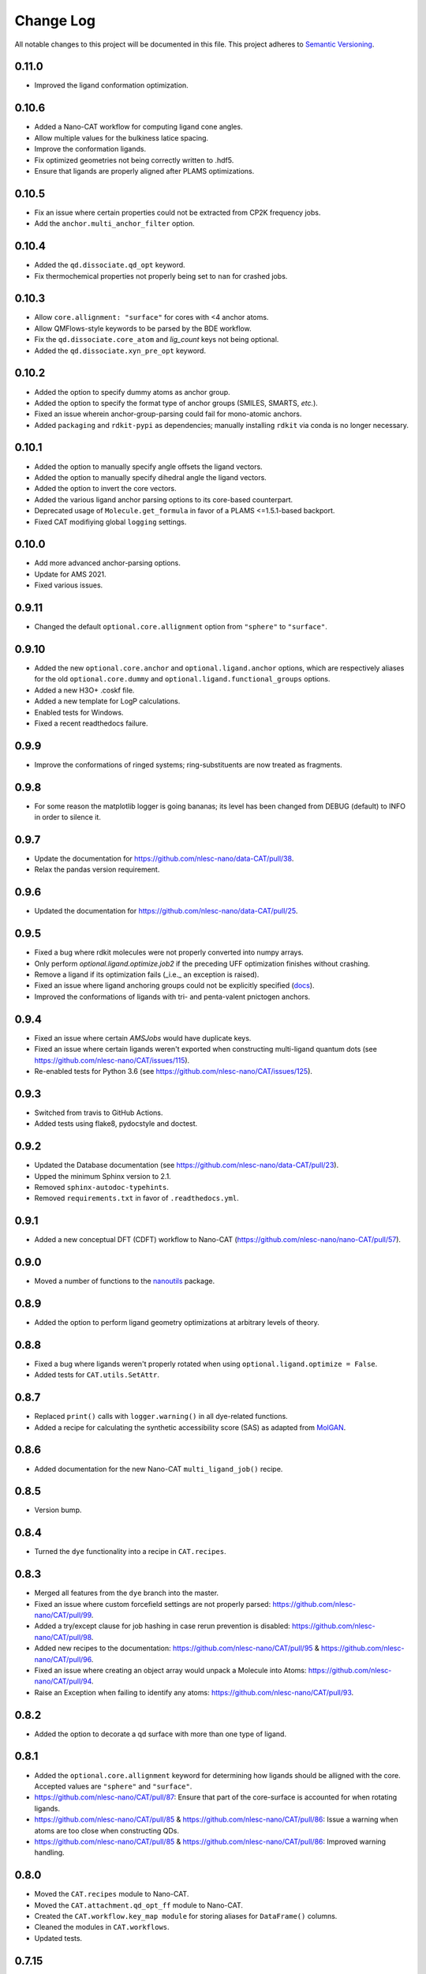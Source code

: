 ##########
Change Log
##########

All notable changes to this project will be documented in this file.
This project adheres to `Semantic Versioning <http://semver.org/>`_.


0.11.0
******
* Improved the ligand conformation optimization.


0.10.6
******
* Added a Nano-CAT workflow for computing ligand cone angles.
* Allow multiple values for the bulkiness latice spacing.
* Improve the conformation ligands.
* Fix optimized geometries not being correctly written to .hdf5.
* Ensure that ligands are properly aligned after PLAMS optimizations.


0.10.5
******
* Fix an issue where certain properties could not be extracted from CP2K frequency jobs.
* Add the ``anchor.multi_anchor_filter`` option.


0.10.4
******
* Added the ``qd.dissociate.qd_opt`` keyword.
* Fix thermochemical properties not properly being set to ``nan`` for crashed jobs.


0.10.3
******
* Allow ``core.allignment: "surface"`` for cores with <4 anchor atoms.
* Allow QMFlows-style keywords to be parsed by the BDE workflow.
* Fix the ``qd.dissociate.core_atom`` and `lig_count` keys not being optional.
* Added the ``qd.dissociate.xyn_pre_opt`` keyword.


0.10.2
******
* Added the option to specify dummy atoms as anchor group.
* Added the option to specify the format type of anchor groups (SMILES, SMARTS, *etc.*).
* Fixed an issue wherein anchor-group-parsing could fail for mono-atomic anchors.
* Added ``packaging`` and ``rdkit-pypi`` as dependencies;
  manually installing ``rdkit`` via conda is no longer necessary.


0.10.1
******
* Added the option to manually specify angle offsets the ligand vectors.
* Added the option to manually specify dihedral angle the ligand vectors.
* Added the option to invert the core vectors.
* Added the various ligand anchor parsing options to its core-based counterpart.
* Deprecated usage of ``Molecule.get_formula`` in favor of a PLAMS <=1.5.1-based backport.
* Fixed CAT modifiying global ``logging`` settings.


0.10.0
******
* Add more advanced anchor-parsing options.
* Update for AMS 2021.
* Fixed various issues.


0.9.11
******
* Changed the default ``optional.core.allignment`` option from ``"sphere"`` to ``"surface"``.


0.9.10
******
* Added the new ``optional.core.anchor`` and ``optional.ligand.anchor`` options,
  which are respectively aliases for the old ``optional.core.dummy`` and
  ``optional.ligand.functional_groups`` options.
* Added a new H3O+ .coskf file.
* Added a new template for LogP calculations.
* Enabled tests for Windows.
* Fixed a recent readthedocs failure.


0.9.9
*****
* Improve the conformations of ringed systems;
  ring-substituents are now treated as fragments.


0.9.8
*****
* For some reason the matplotlib logger is going bananas;
  its level has been changed from DEBUG (default) to INFO in order to silence it.


0.9.7
*****
* Update the documentation for https://github.com/nlesc-nano/data-CAT/pull/38.
* Relax the pandas version requirement.


0.9.6
*****
* Updated the documentation for https://github.com/nlesc-nano/data-CAT/pull/25.


0.9.5
*****
* Fixed a bug where rdkit molecules were not properly converted into numpy arrays.
* Only perform `optional.ligand.optimize.job2` if the preceding UFF optimization finishes without crashing.
* Remove a ligand if its optimization fails (_i.e._ an exception is raised).
* Fixed an issue where ligand anchoring groups could not be explicitly specified
  (`docs <https://cat.readthedocs.io/en/latest/3_input_core_ligand.html#indices>`_).
* Improved the conformations of ligands with tri- and penta-valent pnictogen anchors.


0.9.4
*****
* Fixed an issue where certain `AMSJobs` would have duplicate keys.
* Fixed an issue where certain ligands weren't exported when constructing
  multi-ligand quantum dots (see https://github.com/nlesc-nano/CAT/issues/115).
* Re-enabled tests for Python 3.6 (see https://github.com/nlesc-nano/CAT/issues/125).


0.9.3
*****
* Switched from travis to GitHub Actions.
* Added tests using flake8, pydocstyle and doctest.


0.9.2
*****
* Updated the Database documentation (see https://github.com/nlesc-nano/data-CAT/pull/23).
* Upped the minimum Sphinx version to 2.1.
* Removed ``sphinx-autodoc-typehints``.
* Removed ``requirements.txt`` in favor of ``.readthedocs.yml``.


0.9.1
*****
* Added a new conceptual DFT (CDFT) workflow to Nano-CAT
  (https://github.com/nlesc-nano/nano-CAT/pull/57).


0.9.0
*****
* Moved a number of functions to the `nanoutils <https://github.com/nlesc-nano/Nano-Utils>`_ package.


0.8.9
*****
* Added the option to perform ligand geometry optimizations at
  arbitrary levels of theory.


0.8.8
*****
* Fixed a bug where ligands weren't properly rotated when
  using ``optional.ligand.optimize = False``.
* Added tests for ``CAT.utils.SetAttr``.


0.8.7
*****
* Replaced ``print()`` calls with ``logger.warning()`` in all dye-related functions.
* Added a recipe for calculating the synthetic accessibility score (SAS)
  as adapted from `MolGAN <https://github.com/nicola-decao/MolGAN>`_.


0.8.6
*****
* Added documentation for the new Nano-CAT ``multi_ligand_job()`` recipe.


0.8.5
*****
* Version bump.


0.8.4
*****
* Turned the ``dye`` functionality into a recipe in ``CAT.recipes``.


0.8.3
*****
* Merged all features from the ``dye`` branch into the master.
* Fixed an issue where custom forcefield settings are not properly parsed:
  https://github.com/nlesc-nano/CAT/pull/99.
* Added a try/except clause for job hashing in case rerun prevention is disabled:
  https://github.com/nlesc-nano/CAT/pull/98.
* Added new recipes to the documentation:
  https://github.com/nlesc-nano/CAT/pull/95 & https://github.com/nlesc-nano/CAT/pull/96.
* Fixed an issue where creating an object array would unpack a Molecule into Atoms:
  https://github.com/nlesc-nano/CAT/pull/94.
* Raise an Exception when failing to identify any atoms:
  https://github.com/nlesc-nano/CAT/pull/93.


0.8.2
*****
* Added the option to decorate a qd surface with more than one type of ligand.


0.8.1
*****
* Added the ``optional.core.allignment`` keyword for determining how
  ligands should be alligned with the core.
  Accepted values are ``"sphere"`` and ``"surface"``.
* https://github.com/nlesc-nano/CAT/pull/87:
  Ensure that part of the core-surface is accounted for when rotating ligands.
* https://github.com/nlesc-nano/CAT/pull/85 & https://github.com/nlesc-nano/CAT/pull/86:
  Issue a warning when atoms are too close when constructing QDs.
* https://github.com/nlesc-nano/CAT/pull/85 & https://github.com/nlesc-nano/CAT/pull/86:
  Improved warning handling.


0.8.0
*****
* Moved the ``CAT.recipes`` module to Nano-CAT.
* Moved the ``CAT.attachment.qd_opt_ff`` module to Nano-CAT.
* Created the ``CAT.workflow.key_map module`` for storing aliases
  for ``DataFrame()`` columns.
* Cleaned the modules in ``CAT.workflows``.
* Updated tests.


0.7.15
******
* Moved ``test_distribute()`` to it's own module: ``CAT.attachment.distribution_utils``.
* Added the ``brute_uniform_idx()`` for creating uniform/clustered distributions
  in a brute-force manner, *i.e.* by finding the global minimum/maximum within
  the set of all valid atom combinations.
* Generalized the ``array_combinations()`` function, it now accepts any
  array-like object and can generate combinations along any user-specified axis.
* Added the ``get_nearest_neighbors()`` function for finding the ``k``
  nearest-neighbors within a molecule.
* Added a recipe for marking a (sub-)set of surface atoms:
  ``CAT.recipes.mark_surface()``.
* Added a recipe for dissociating specific sets of surface atoms:
  ``CAT.recipes.dissociate_surface()``.
* Update to the general structure of the ``CAT.recipes`` modules.
* Multiple minor documentation adjustments.


0.7.14
******
* Changed the default value of the CP2K ``EI_SCALE14`` keyword from 0.0 to 1.0
  (*i.e.* the CHARMM forcefield default).
* Renamed the CAT ``activation_strain.scale_elstat`` keyword to ``.el_scale14``.
* Renamed the CAT ``activation_strain.scale_lj`` keyword to ``.lj_scale14``.
* Added the CAT ``activation_strain.dump_csv`` keyword for writing the raw
  potential energies to a set of .csv files.
* Added the CAT ``activation_strain.shift_cutoff`` keyword.
  Sets the value of all non-bonded potential to zero at ``activation_strain.distance_upper_bound``.
* A number of consistency improvements to the Schemas.


0.7.13
******
* Small optimization improvements to ``edge_dist()``.
* Moved a number of functions around in the CAT.utils module.
* Added the ``optional.qd.dissociate.lig_pairs`` keyword for the BDE workflow.


0.7.12
******
* Fixed a bug ``qd_opt_ff()`` where the wrong dictionary key was validated.
* Multiple updates to the CP2K MD template.
* Employ a more duck-typing based approach during the ``schema`` validation.
* Fixed a bug in the ``jobs`` module where incorrect ``Results()`` instances
  were returned.
* Multiple documentation updates.


0.7.11
******
* Updated the ``CAT.attachment.qd_opt_ff`` module in preparation for
  https://github.com/nlesc-nano/nano-CAT/pull/26.


0.7.10
******
* The function for applying distance weights during the
  subset-generation process is now configurable.
* The default distance weighting function has been changed to
  ``weight = "np.exp(-x)"``.
  The old p-norm with ``p=-2`` is still accessible via: ``weight = "x**-2"``


0.7.9
*****
* Added the option to interpolate between ``"uniform"`` / ``"cluster"`` and
  ``"random"``.
* The order of the ``p``-norm is now configurable.
* The variable representing the anchor-atom subset size has been changed
  from ``p`` to ``f``.
  ``p`` is now reserved for the order of the ``p-norm``.
* https://github.com/nlesc-nano/CAT/pull/70: Fixed an issue with the
  ``_parse_cluster_size()`` index offset.


0.7.8
*****
* It is now possible to create ``"uniform"`` distributions of clusters,
  the size of each cluster being user-specified.


0.7.7
*****
* The ``"uniform"`` and ``"cluster"`` distributions are now weighted by
  the distance rather than using a, less robust, distance truncation.


0.7.6
*****
* Added the option, when constructing core atom subsets,
  the use a distance matrix representing the shortest paths along the
  edges of a polyhedron, rather than through space.
  Enabling this option will result in more accurate ``"uniform"`` and
  ``"cluster"`` distributions at the cost of increased computational time.
* Updated and improved the ``"uniform"`` and ``"cluster"`` distributions.
* https://github.com/nlesc-nano/CAT/pull/65: Fixed a bug where ``uniform_idx()`` yielded the rolled,
  rather than unshifted, indices.
* https://github.com/nlesc-nano/CAT/pull/64: Bug fix: the subset Schema now checks for instances of
  int ``Or`` float.
* https://github.com/nlesc-nano/CAT/pull/66: Return the identity (rotation) matrix if a ``FloatingPointError`` is
  encountered during the creation of rotation matrices.
  This can occur if a ligand consists of a single atom.
* https://github.com/nlesc-nano/CAT/pull/66: Fixed a bug in the parsing of the mode parameter of ``distribute_idx()``;
  ``"uniform"`` and ``"cluster"`` will now correctly link to ``np.argmax`` and
  ``np.argmin`` instead of the other way around.


0.7.5
*****
* Added the ability to populate only a (random-ish) subset of
  core anchors with ligands.


0.7.4
*****
* The ligand rotation check is now substantially faster:
  a distance cutoff has been implemented for the construction
  of distance matrices.


0.7.3
*****
* Added an option perform an ensemble-averaged QD activation strain
  analyses in Nano-CAT_.
* Removed a number of redundant modules.
* QD optimization now properly respect the ``optional.qd.opt.use_ff`` keyword.


0.7.2
*****
* Minor tweaks to the default forcefield-related CP2K input files.
* Fixed a couple of bugs in the ligand dissociation workflow.
* Reworked the ligand dissociation procedure in Nano-CAT_.


0.7.1
*****
* Bug fix: Added a missing value to the to-be exported ASA columns.


0.7.0
*****
* Finalize the introduction of a new CAT template system (``WorkFlow()``).
* WiP: Implement an acitvation strain workflow with custom MATCH-based
  forcefields in Nano-CAT_.


0.6.5
*****
* Updated Nano-CAT to 0.2.4: https://github.com/nlesc-nano/nano-CAT/pull/20.
* Updated Data-CAT to 0.1.5: https://github.com/nlesc-nano/data-CAT/pull/17.
* Import assertions from AssertionLib_ rather than CAT_.
* Simplified to ``AsArray()`` context manager.
* Added the ``["keep_files"]`` option for quantum dot optimizations.
* Removed ``CRSJob()`` and ``CRSResults()``; import them from PLAMS_ instead.
* WiP: Introduction of a new CAT template system (``WorkFlow()``).


0.6.4
*****
* Moved the ligand bulkiness workflow from the `ligand` to the `qd` block
  in the CAT input. See `nano-CAT`_ 0.2.3.
* Updated the formula for the ligand bulkiness calculation.
  See `nano-CAT`_ 0.2.3.


0.6.3
*****
* Fixed a bug where hypervalent atoms where assigned incorrect atomic charges.


0.6.2
*****
* Added multiple improvements (and bug fixes) to the
  ligand conformation optimizer.
* Added a context manager for the `plams.Molecule.as_array()` method.
* Added an optimizer for the ligand vector.
* Updated the ligand bulkiness workflow in `nano-CAT`_ 0.2.2.


0.6.1
*****
* Added a workflow for calculating ligand bulkiness in `nano-CAT`_ 0.2.1.


0.6.0
*****
* Implemented an interface to MATCH_ (Multipurpose Atom-Typer for CHARMM)
  in Nano-CAT.
* Added a workflow for creating CP2K input files with
  the MATCH-assigned atom types & charges.
* Updated the handling of assertions, see ``CAT.assertions.assertion_manager``.


0.5.5
*****
* Lowered Python version requirement from >=3.7 to >=3.6.


0.5.4
*****
* Minor updates to the logger.
* Cleaned up CAT.jobs.py.
* ``check_sys_var()`` is now only called if an ADF-specific Job is requirest.
* Job hashes are now stored in (and retrieved from) $JN.hash files (plain text).
* Added a permanent Database_ instance to .optional.database.db.
* Parsing of functional group SMILES_ strings is now carried out during the Schema_ validation.
* Updated Data-CAT_ to 0.1.2; changed status from pre-alpha to alpha
  (see https://github.com/nlesc-nano/data-CAT/pull/13).



0.5.3
*****
* Moved Molecule to file exporting (*i.e.* .xyz and .pdb creation) from data-CAT_ to CAT_.
* Molecules can now be exported to .mol and .mol2 formats (in addition to .pdb and .xyz format).
* Increased the clarity of many exceptions (see https://github.com/nlesc-nano/CAT/issues/45).
* Updated the documentation.
* Introduced a proper logger (see https://github.com/nlesc-nano/CAT/issues/46).
* Updated data-CAT_ to 0.1.1 (https://github.com/nlesc-nano/data-CAT/pull/12) and
  nano_CAT_ to 0.1.2 (https://github.com/nlesc-nano/nano-CAT/pull/10).


0.5.2
*****
* Added more tests.
* Added a more explicit error message to ``_smiles_to_rdmol()``.


0.5.1
*****
* Documentation update.
* Updated to the ligand dissociation module in nano-CAT_ (see https://github.com/nlesc-nano/nano-CAT/issues/1).
* Added the ``keep_files`` keyword to the cosmo-rs and ligand dissociation workflows.
  Default value: ``True``.
* See https://github.com/nlesc-nano/nano-CAT/pull/9.


0.5.0
*****
* CAT_ has been split into 3 seperate packages (see https://github.com/nlesc-nano/CAT/issues/39):

  * CAT_: A collection of tools designed for the automatic construction of composite chemical compounds.
  * nano-CAT_: A collection of tools for the analysis of nanocrystals.
  * data-CAT_: A databasing framework for the Compound Attachment Tools package (CAT_).

* Docstrings have been changed into NumPy style.
* Added typehints.
* Added the CAT.SettingsDataFrame and CAT.SettingsSeries classes.
* Added more tests.
* Cleaned up all input-parsing related modules.
* Custom function groups (*i.e.* SMILES_ strings) can now be specified in the input
  under the optional.ligand.functional_groups key (see https://github.com/nlesc-nano/CAT/issues/13).


0.4.6
*****
* Added an interface between MongoDB_ and the CAT.Database_ class (see https://github.com/nlesc-nano/CAT/issues/11).


0.4.5
*****
* All raw input scripts are now stored in the structures.hdf5 file
  (see: https://github.com/nlesc-nano/CAT/issues/36).


0.4.4
*****
* Split CAT_database.py into database.py and database_functions.py.
* Unoptimized starting structures are now exported to the database.
* Added the sphinx autosummary extension.


0.4.3
*****
* Improved interaction between the database and BDE module.
* Cleaned up BDE module.
* HDF5 indices are now always sorted when itneraction with the database.


0.4.2
*****
* Numerous bug fixes.
* A couple of code-style changes.


0.4.1
*****
* COSMO-RS calculations now allow for COSMO-surface construction
  at the DFT level.


0.4.0
*****
* Introduction of the CAT.Database class.
* Central object of CAT has been changed into a dataframe of
  molecules rather than lists molecules.
* Updated a number of tests.


0.3.3
*****
* Changed qmflows template import syntax (see: https://github.com/SCM-NV/qmflows/pull/132).
* Changed yaml loader.


0.3.2
*****
* Further (minor) updates and bug fixes to the database interaction.
* Overhaul of the bond dissociation energy (BDE) module.
* Job settings are now stored in the database.


0.3.0
*****
* Massive overhaul of the CAT database interaction.
* Moved functions related to functiona group recognizition to
  CAT.attachment.ligand_anchoring.py.
* Multiple minor bug fixes.


[Unreleased]
************
* Empty Python project directory structure.


.. _AssertionLib: https://github.com/nlesc-nano/AssertionLib
.. _CAT: https://github.com/nlesc-nano/CAT
.. _CAT.Database: https://cat.readthedocs.io/en/latest/7_database.html
.. _CP2K: https://www.cp2k.org/
.. _data-CAT: https://github.com/nlesc-nano/data-CAT/
.. _Database: https://cat.readthedocs.io/en/latest/7_database.html#class-api
.. _PLAMS: https://github.com/SCM-NV/PLAMS
.. _MATCH: http://brooks.chem.lsa.umich.edu/index.php?page=match&subdir=articles/resources/software
.. _MongoDB: https://www.mongodb.com/
.. _nano-CAT: https://github.com/nlesc-nano/nano-CAT/
.. _Schema: https://github.com/keleshev/schema
.. _SMILES: https://en.wikipedia.org/wiki/Simplified_molecular-input_line-entry_system
